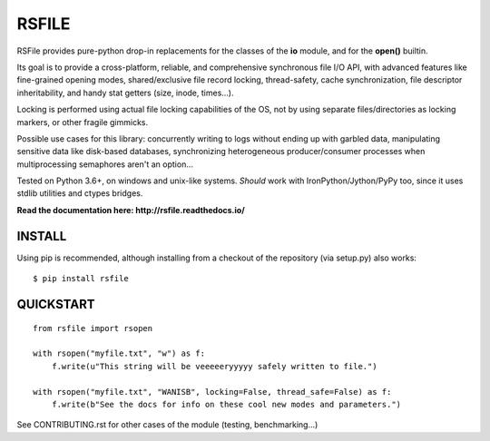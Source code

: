 RSFILE
================

RSFile provides pure-python drop-in replacements for the classes of the **io** module, and for the **open()** builtin.

Its goal is to provide a cross-platform, reliable, and comprehensive synchronous file I/O API, with advanced features like fine-grained opening modes, shared/exclusive file record locking, thread-safety, cache synchronization, file descriptor inheritability, and handy stat getters (size, inode, times...).

Locking is performed using actual file locking capabilities of the OS, not by using separate files/directories as locking markers, or other fragile gimmicks.

.. END OF PART KINDA SHARED WITH SPHINX DOC INDEX ..

Possible use cases for this library: concurrently writing to logs without ending up with garbled data, manipulating sensitive data like disk-based databases, synchronizing heterogeneous producer/consumer processes when multiprocessing semaphores aren't an option...

Tested on Python 3.6+, on windows and unix-like systems. *Should* work with IronPython/Jython/PyPy too, since it uses stdlib utilities and ctypes bridges.

.. image:: https://travis-ci.org/pakal/rsfile.svg?branch=master
    :target: https://travis-ci.org/pakal/rsfile

**Read the documentation here: http://rsfile.readthedocs.io/**


INSTALL
------------

Using pip is recommended, although installing from a checkout of the repository (via setup.py) also works:

::

    $ pip install rsfile


QUICKSTART
------------

::

    from rsfile import rsopen

    with rsopen("myfile.txt", "w") as f:
        f.write(u"This string will be veeeeeryyyyy safely written to file.")

    with rsopen("myfile.txt", "WANISB", locking=False, thread_safe=False) as f:
        f.write(b"See the docs for info on these cool new modes and parameters.")


See CONTRIBUTING.rst for other cases of the module (testing, benchmarking...)
